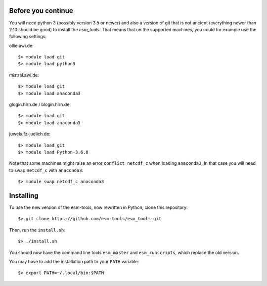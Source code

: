 Before you continue
-------------------

You will need python 3 (possibly version 3.5 or newer) and also a version of git that is not ancient (everything newer than 2.10 should be good) to install the `esm_tools`. That means that on the supported machines, you could for example use the following settings:

ollie.awi.de::

    $> module load git
    $> module load python3

mistral.awi.de::

    $> module load git
    $> module load anaconda3

glogin.hlrn.de / blogin.hlrn.de::

    $> module load git
    $> module load anaconda3

juwels.fz-juelich.de::

    $> module load git
    $> module load Python-3.6.8

Note that some machines might raise an error ``conflict netcdf_c`` when loading ``anaconda3``. In that case you will need to swap ``netcdf_c`` with ``anaconda3``::

    $> module swap netcdf_c anaconda3



Installing
----------

To use the new version of the esm-tools, now rewritten in Python, clone this repository::

    $> git clone https://github.com/esm-tools/esm_tools.git

Then, run the ``install.sh``::

    $> ./install.sh

You should now have the command line tools ``esm_master`` and ``esm_runscripts``, which replace the old version.

You may have to add the installation path to your ``PATH`` variable::

    $> export PATH=~/.local/bin:$PATH


